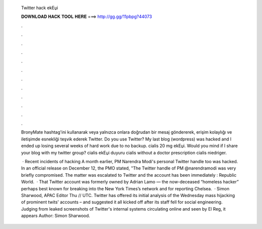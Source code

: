   Twitter hack ekЕџi
  
  
  
  𝐃𝐎𝐖𝐍𝐋𝐎𝐀𝐃 𝐇𝐀𝐂𝐊 𝐓𝐎𝐎𝐋 𝐇𝐄𝐑𝐄 ===> http://gg.gg/11pbpg?44073
  
  
  
  .
  
  
  
  .
  
  
  
  .
  
  
  
  .
  
  
  
  .
  
  
  
  .
  
  
  
  .
  
  
  
  .
  
  
  
  .
  
  
  
  .
  
  
  
  .
  
  
  
  .
  
  BronyMate hashtag'ini kullanarak veya yalnızca onlara doğrudan bir mesaj göndererek, erişim kolaylığı ve iletişimde esnekliği teşvik ederek Twitter. Do you use Twitter? My last blog (wordpress) was hacked and I ended up losing several weeks of hard work due to no backup. cialis 20 mg ekЕџi. Would you mind if I share your blog with my twitter group? cialis ekЕџi duyuru cialis without a doctor prescription cialis niedriger.
  
   · Recent incidents of hacking A month earlier, PM Narendra Modi's personal Twitter handle too was hacked. In an official release on December 12, the PMO stated, "The Twitter handle of PM @narendramodi was very briefly compromised. The matter was escalated to Twitter and the account has been immediately : Republic World.  · That Twitter account was formerly owned by Adrian Lamo — the now-deceased “homeless hacker” perhaps best known for breaking into the New York Times’s network and for reporting Chelsea.  · Simon Sharwood, APAC Editor Thu // UTC. Twitter has offered its initial analysis of the Wednesday mass hijacking of prominent twits' accounts – and suggested it all kicked off after its staff fell for social engineering. Judging from leaked screenshots of Twitter's internal systems circulating online and seen by El Reg, it appears Author: Simon Sharwood.
